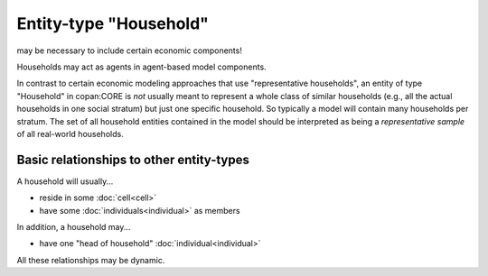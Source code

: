 Entity-type "Household"
=======================

may be necessary to include certain economic components!

Households may act as agents in agent-based model components.

In contrast to certain economic modeling approaches that use "representative households",
an entity of type "Household" in copan\:CORE is *not* usually meant to represent a whole class of similar households 
(e.g., all the actual households in one social stratum)
but just one specific household.
So typically a model will contain many households per stratum.
The set of all household entities contained in the model should be interpreted as being a *representative sample* of all real-world households.

Basic relationships to other entity-types
-----------------------------------------

A household will usually...

-  reside in some :doc:`cell<cell>`

-  have some :doc:`individuals<individual>` as members

In addition, a household may...

-  have one "head of household" :doc:`individual<individual>`

All these relationships may be dynamic.

